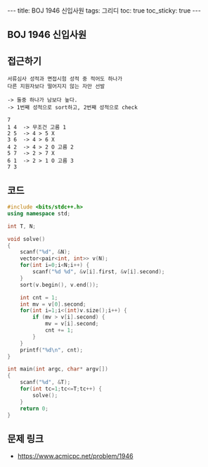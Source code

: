#+HTML: ---
#+HTML: title: BOJ 1946 신입사원
#+HTML: tags: 그리디
#+HTML: toc: true
#+HTML: toc_sticky: true
#+HTML: ---
#+OPTIONS: ^:nil

** BOJ 1946 신입사원

** 접근하기
#+BEGIN_SRC 
서류심사 성적과 면접시험 성적 중 적어도 하나가
다른 지원자보다 떨어지지 않는 자만 선발

-> 둘중 하나가 남보다 높다.
-> 1번째 성적으로 sort하고, 2번째 성적으로 check

7
1 4  -> 무조건 고름 1 
2 5  -> 4 > 5 X
3 6  -> 4 > 6 X
4 2  -> 4 > 2 O 고름 2
5 7  -> 2 > 7 X
6 1  -> 2 > 1 O 고름 3
7 3  
#+END_SRC
** 코드
#+BEGIN_SRC cpp
#include <bits/stdc++.h>
using namespace std;

int T, N;

void solve()
{
    scanf("%d", &N);
    vector<pair<int, int>> v(N);
    for(int i=0;i<N;i++) {
        scanf("%d %d", &v[i].first, &v[i].second);
    }
    sort(v.begin(), v.end());

    int cnt = 1;
    int mv = v[0].second;
    for(int i=1;i<(int)v.size();i++) {
        if (mv > v[i].second) {
            mv = v[i].second;
            cnt += 1;
        }
    }
    printf("%d\n", cnt);
}

int main(int argc, char* argv[])
{
    scanf("%d", &T);
    for(int tc=1;tc<=T;tc++) {
        solve();
    }
    return 0;
}
#+END_SRC

** 문제 링크
- https://www.acmicpc.net/problem/1946
